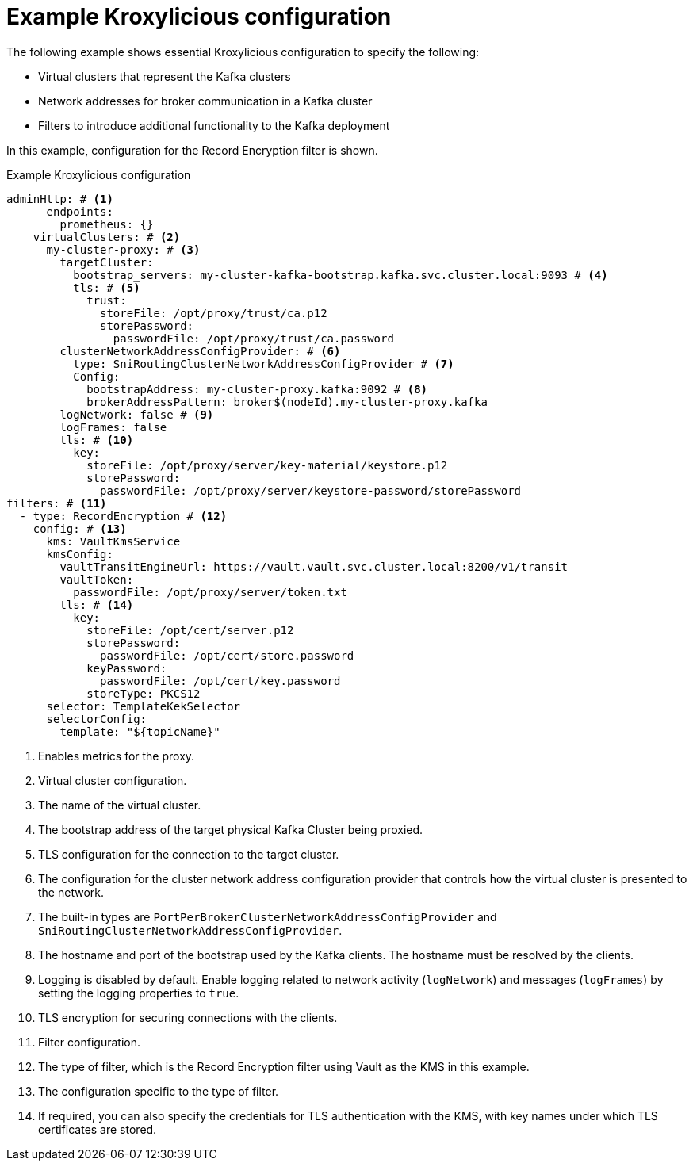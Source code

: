 [id='ref-configuring-proxy-example-{context}']
= Example Kroxylicious configuration

[role="_abstract"]
The following example shows essential Kroxylicious configuration to specify the following:

* Virtual clusters that represent the Kafka clusters
* Network addresses for broker communication in a Kafka cluster
* Filters to introduce additional functionality to the Kafka deployment

In this example, configuration for the Record Encryption filter is shown.

[id='con-deploying-upstream-tls-{context}']
.Example Kroxylicious configuration
[source,yaml]
----
adminHttp: # <1>
      endpoints:
        prometheus: {}
    virtualClusters: # <2>
      my-cluster-proxy: # <3>
        targetCluster:
          bootstrap_servers: my-cluster-kafka-bootstrap.kafka.svc.cluster.local:9093 # <4>
          tls: # <5>
            trust:
              storeFile: /opt/proxy/trust/ca.p12
              storePassword:
                passwordFile: /opt/proxy/trust/ca.password
        clusterNetworkAddressConfigProvider: # <6>
          type: SniRoutingClusterNetworkAddressConfigProvider # <7>
          Config:
            bootstrapAddress: my-cluster-proxy.kafka:9092 # <8>
            brokerAddressPattern: broker$(nodeId).my-cluster-proxy.kafka
        logNetwork: false # <9>
        logFrames: false
        tls: # <10>
          key:
            storeFile: /opt/proxy/server/key-material/keystore.p12
            storePassword:
              passwordFile: /opt/proxy/server/keystore-password/storePassword
filters: # <11>
  - type: RecordEncryption # <12>
    config: # <13>
      kms: VaultKmsService
      kmsConfig:
        vaultTransitEngineUrl: https://vault.vault.svc.cluster.local:8200/v1/transit
        vaultToken:
          passwordFile: /opt/proxy/server/token.txt
        tls: # <14>
          key:
            storeFile: /opt/cert/server.p12
            storePassword:
              passwordFile: /opt/cert/store.password
            keyPassword:
              passwordFile: /opt/cert/key.password
            storeType: PKCS12    
      selector: TemplateKekSelector
      selectorConfig:
        template: "${topicName}"    
----
<1> Enables metrics for the proxy.
<2> Virtual cluster configuration.
<3> The name of the virtual cluster.
<4> The bootstrap address of the target physical Kafka Cluster being proxied.
<5> TLS configuration for the connection to the target cluster.
<6> The configuration for the cluster network address configuration provider that controls how the virtual cluster is presented to the network.
<7> The built-in types are `PortPerBrokerClusterNetworkAddressConfigProvider` and `SniRoutingClusterNetworkAddressConfigProvider`.
<8> The hostname and port of the bootstrap used by the Kafka clients. The hostname must be resolved by the clients.
<9> Logging is disabled by default. Enable logging related to network activity (`logNetwork`) and messages (`logFrames`) by setting the logging properties to `true`.
<10> TLS encryption for securing connections with the clients.
<11> Filter configuration.
<12> The type of filter, which is the Record Encryption filter using Vault as the KMS in this example.
<13> The configuration specific to the type of filter.
<14> If required, you can also specify the credentials for TLS authentication with the KMS, with key names under which TLS certificates are stored.
